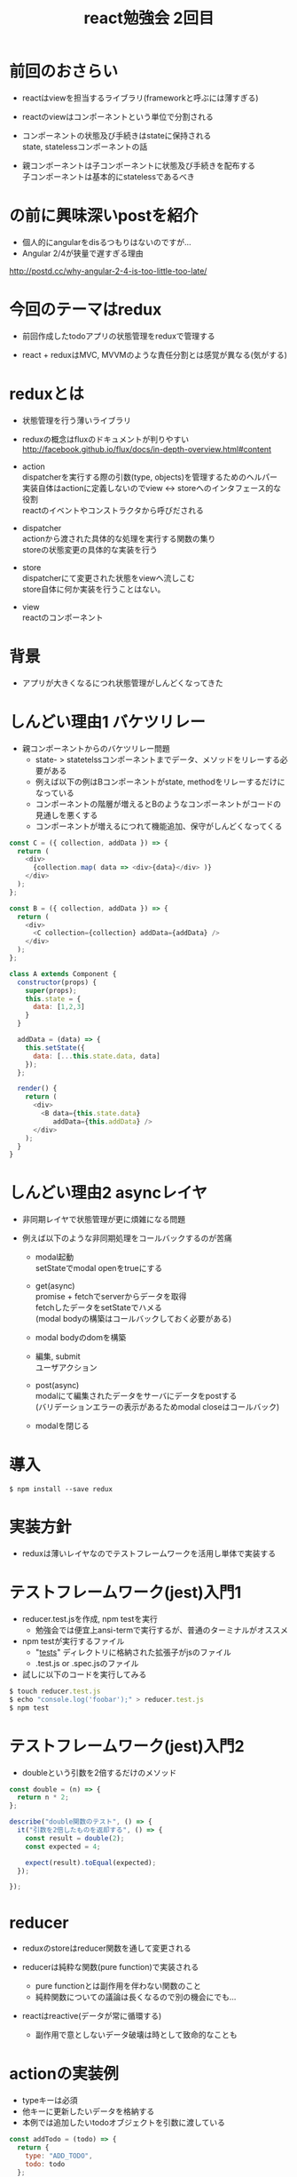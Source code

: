 #+title: react勉強会 2回目
#+STARTUP: indent inlineimages
#+options: ^:nil \n:t

* 前回のおさらい
- reactはviewを担当するライブラリ(frameworkと呼ぶには薄すぎる)

- reactのviewはコンポーネントという単位で分割される

- コンポーネントの状態及び手続きはstateに保持される
  state, statelessコンポーネントの話

- 親コンポーネントは子コンポーネントに状態及び手続きを配布する
  子コンポーネントは基本的にstatelessであるべき

* の前に興味深いpostを紹介
- 個人的にangularをdisるつもりはないのですが...
- Angular 2/4が狭量で遅すぎる理由
http://postd.cc/why-angular-2-4-is-too-little-too-late/

* 今回のテーマはredux
- 前回作成したtodoアプリの状態管理をreduxで管理する
  
- react + reduxはMVC, MVVMのような責任分割とは感覚が異なる(気がする)

* reduxとは
- 状態管理を行う薄いライブラリ

- reduxの概念はfluxのドキュメントが判りやすい
  http://facebook.github.io/flux/docs/in-depth-overview.html#content

- action
  dispatcherを実行する際の引数(type, objects)を管理するためのヘルパー
  実装自体はactionに定義しないのでview <-> storeへのインタフェース的な役割
  reactのイベントやコンストラクタから呼びだされる

- dispatcher
  actionから渡された具体的な処理を実行する関数の集り
  storeの状態変更の具体的な実装を行う
  
- store
  dispatcherにて変更された状態をviewへ流しこむ
  store自体に何か実装を行うことはない。

- view
  reactのコンポーネント

* 背景
- アプリが大きくなるにつれ状態管理がしんどくなってきた

* しんどい理由1 バケツリレー
- 親コンポーネントからのバケツリレー問題
  - state- > statetelssコンポーネントまでデータ、メソッドをリレーする必要がある
  - 例えば以下の例はBコンポーネントがstate, methodをリレーするだけになっている
  - コンポーネントの階層が増えるとBのようなコンポーネントがコードの見通しを悪くする
  - コンポーネントが増えるにつれて機能追加、保守がしんどくなってくる

#+begin_src js
const C = ({ collection, addData }) => {
  return (
    <div>
      {collection.map( data => <div>{data}</div> )}
    </div>
  );
};

const B = ({ collection, addData }) => {
  return (
    <div>
      <C collection={collection} addData={addData} />
    </div>
  );
};

class A extends Component {
  constructor(props) {
    super(props);
    this.state = {
      data: [1,2,3]
    }
  }

  addData = (data) => {
    this.setState({
      data: [...this.state.data, data]
    });
  };

  render() {
    return (
      <div>
        <B data={this.state.data}
           addData={this.addData} />
      </div>
    );
  }
}
#+end_src

* しんどい理由2 asyncレイヤ
- 非同期レイヤで状態管理が更に煩雑になる問題

- 例えば以下のような非同期処理をコールバックするのが苦痛
  - modal起動
    setStateでmodal openをtrueにする

  - get(async)
    promise + fetchでserverからデータを取得
    fetchしたデータをsetStateでハメる
    (modal bodyの構築はコールバックしておく必要がある)

  - modal bodyのdomを構築

  - 編集, submit 
    ユーザアクション

  - post(async) 
    modalにて編集されたデータをサーバにデータをpostする
    (バリデーションエラーの表示があるためmodal closeはコールバック)

  - modalを閉じる

* 導入

#+begin_src shell
$ npm install --save redux
#+end_src

* 実装方針
- reduxは薄いレイヤなのでテストフレームワークを活用し単体で実装する

* テストフレームワーク(jest)入門1
- reducer.test.jsを作成, npm testを実行
  - 勉強会では便宜上ansi-termで実行するが、普通のターミナルがオススメ

- npm testが実行するファイル
  - "__tests__" ディレクトリに格納された拡張子がjsのファイル
  - .test.js or .spec.jsのファイル

- 試しに以下のコードを実行してみる

#+begin_src js
$ touch reducer.test.js
$ echo "console.log('foobar');" > reducer.test.js
$ npm test
#+end_src

* テストフレームワーク(jest)入門2
- doubleという引数を2倍するだけのメソッド
  
#+begin_src js
const double = (n) => {
  return n * 2;
};

describe("double関数のテスト", () => {
  it("引数を2倍したものを返却する", () => {
    const result = double(2);
    const expected = 4;

    expect(result).toEqual(expected);
  });

});
#+end_src

* reducer
- reduxのstoreはreducer関数を通して変更される

- reducerは純粋な関数(pure function)で実装される
  - pure functionとは副作用を伴わない関数のこと
  - 純粋関数についての議論は長くなるので別の機会にでも...

- reactはreactive(データが常に循環する)
  - 副作用で意としないデータ破壊は時として致命的なことも

* actionの実装例

- typeキーは必須
- 他キーに更新したいデータを格納する
- 本例では追加したいtodoオブジェクトを引数に渡している

#+begin_src js
const addTodo = (todo) => {
  return {
    type: "ADD_TODO",
    todo: todo
  };
};
#+end_src

* reducerの実装例

- initialState = 初期データ
- actionから渡されたtodoオブジェクトをconatしているだけ
#+begin_src js
const initialState = [
  {id: 1, name: "react勉強する", done: true},
  {id: 2, name: "更にreactを勉強する", done: false}
];

const todoReducer = (state = initialState, action) => {
  switch ( action.type ) {
  case "ADD_TODO":
    // [ ...ary, obj ] は ary.dconcat(obj)のシンタックスシュガー
    return [...state, action.todo];
  default:
    return state;
  }
};
#+end_src

* [...]シンタックスシュガー

- [...]はconcatと同じ 配列に値を追加し返却する
#+begin_src js
const aryA = [1,2,3];
const pushValue = 4;

[ ...aryA, pushValue ] // => [1,2,3,4]
aryA.concat(pushValue) // => [1,2,3,4]
#+end_src

* addTodoのtest

#+begin_src js
describe("todoReducerのテスト", () => {

  it("ADD_TODO", () => {
    const newTodo = { id: 3, name: "reducerを勉強する", done: false };
    const result = todoReducer(initialState, addTodo(newTodo));

    // 期待する値はinitialStateにnewTodoをconcatしたもの
    const expected = [
      {id: 1, name: "react勉強する", done: true},
      {id: 2, name: "更にreactを勉強する", done: false},
      newTodo
    ];
    expect(result).toEqual(expected);
  });
});
#+end_src

* toggleTodoの実装

- action
  - doneをトグルしたいtodoのidを渡している

#+begin_src js
const toggleTodo = (todo_id) => {
  return {
    type: "TOGGLE_TODO",
    todo_id: todo_id
  };
};
#+end_src

- reducer
- ちょっと難解だが引数のtodo_idのdoneをトグルしているだけ

#+begin_src js
  case "TOGGLE_TODO":
    const newTodo = state.map(todo => {
      if (todo.id === action.todo_id) {
        return { ...todo, done: !todo.done };
      }
      else {
        return todo;
      }
    });

    return newTodo;
#+end_src

* Array.prototype.map

Array.prototype.map
#+begin_src js
const array = [ 1, 2, 3 ];

// 配列の各要素を2倍して返却する
array.map(a => a * 2); // [2, 4, 6]

// 配列の各要素が2の倍数であれば0を返却する
array.map(a => {
  if ( a % 2 === 0 ) {
    return 0;
  }
  else {
    return a;
  }
}); // [1,0,3]
#+end_src

* {...}シンタックスシュガー

- オブジェクトをマージする
#+begin_src js

// key, valueを追加
let todo = { id: 1, name: "foo" };
{ ...todo, done: false }; // { id: 1, name: "foo", done: false }

// 指定したkeyのvalueを上書き
let todo = { id: 1, name: "foo", done: false };
{ ...todo, done: !todo.done }; // { id: 1, name: "foo", done: true }

// 複数のkey, valueを追加
let todo = { id: 1 };
{ ...todo, name: "foo", done: false }; // { id: 1, name: "foo", done: true }
#+end_src

* ということでtoggle reducerをリファクタ

- 冗長なのでシンプルにする
  - リファクタした瞬間にテストが走るのがイイ

#+begin_src js
  case "TOGGLE_TODO":
    return state.map(todo => {
      return todo.id === action.todo_id
      ? { ...todo, done: !todo.done }
      : todo;
    });
#+end_src

* toggleTodoテストの実装

#+begin_src js
  it("TOGGLE_TODO", () => {
    const toggleTodoId = 2;
    const result = todoReducer(initialState, toggleTodo(toggleTodoId));
    const expected = [
      {id: 1, name: "react勉強する", done: true},
      {id: 2, name: "更にreactを勉強する", done: true}, // doneがtrue->false
    ];

    expect(result).toEqual(expected);
  });
#+end_src

* addTodoに機能を追加

- idは自動でincrementされたものが付与される
- doneのデフォルト値はfalse

- action
#+begin_src js
const addTodo = (name) => {
  return {
    type: "ADD_TODO",
    name: name
  };
};
#+end_src

- reducer
#+begin_src js
  case "ADD_TODO":
    // [ ...ary, obj ] は ary.dconcat(obj)のシンタックスシュガー
    const newTodo = {
      id: state.slice().sort( (a, b) => b.id - a.id )[0].id + 1,
      name: action.name,
      done: false
    };

    return [...state, newTodo];
#+end_src

- test
#+begin_src js
  it("ADD_TODO", () => {
    const newTodo = "reducerを勉強する";
    const result = todoReducer(initialState, addTodo(newTodo));

    // 期待する値はinitialStateにnewTodoをconcatしたもの
    const expected = [
      {id: 1, name: "react勉強する", done: true},
      {id: 2, name: "更にreactを勉強する", done: false},
      {id: 3, name: newTodo, done: false}
    ];
    expect(result).toEqual(expected);
  });
#+end_src

* 作成したreducerをredux storeに組み込む

- reactと連携するための下準備
- react viewを購読(subscribe)する必要があるので
#+begin_src js
import { createStore } from "redux";
...
const store = createStore(todoReducer);
#+end_src

* storeのテスト

- dispatchにactionを渡す
- getStateで現在のstoreの状態を取得する
#+begin_src js
describe("storeのテスト", () => {
  it("ADD_TODO", () => {
    const newTodo = "storeを勉強する";
    store.dispatch(addTodo(newTodo));
    const result = store.getState();
    const expected = [
      {id: 1, name: "react勉強する", done: true},
      {id: 2, name: "更にreactを勉強する", done: false},
      {id: 3, name: newTodo, done: false}
    ];

    expect(result).toEqual(expected);
  });
});
#+end_src

* reducer, actionを別ファイルに切り出し
15/reduxブランチを参照

* reactとreduxをconnectする

- index.js
  - 全コンポーネントにstoreを流しこむ
#+begin_src js
+import store from "./reducer";
+import { Provider } from "react-redux";
 import App from "./App";
 
 ReactDOM.render(
-  <App />,
+  <Provider store={store}>
+    <App />
#+end_src

* reactとreduxをconnectする
- App.js
  - 裏側にstoreが入りこんでいるのでconnectする
  - stateをstoreに置換する

#+begin_src js
+import { connect } from "react-redux";
 import Todo from "./Todo";
 
 class App extends Component {
@@ -68,4 +69,12 @@ class App extends Component {
   }
 };
+          {this.props.todos.map(todo => 
           <Todo todo={todo} toggleTodo={toggleTodo} />)}
 
+const mapStateToProps = state => {
+  return {
+    todos: state
+  };
+};
+
+App = connect(mapStateToProps)(App);
#+end_src

* setStateをdispatchに置換する

- このままだと、add,toggleが動作しない
- setStateを実行するメソッドをdispatchに置換する

- まずはaddTodoから
#+begin_src js
+import { addTodo } from "./actions";
 
 class App extends Component {
   constructor(props) {
@@ -29,17 +30,7 @@ class App extends Component {
     const addTodo = (e) => {
       if (e.key !== "Enter") return;
 
-      const next_id = this.state.todos.slice()
-            .sort( (a, b) => b.id - a.id )[0].id + 1;
-
-      const newTodo = {
-        id: next_id,
-        name: this.refs.todoText.value,
-        done: false
-      };
-
-      this.setState({ todos: [...this.state.todos, newTodo] });
-
+      this.props.addTodo(this.refs.todoText.value);
       this.refs.todoText.value = "";
     };
 
@@ -69,12 +60,18 @@ class App extends Component {
   }
 };
 
+const mapDispatchToProps = dispatch => {
+  return {
+    addTodo: name => dispatch(addTodo(name))
+  };
+};
+
 
-App = connect(mapStateToProps)(App);
+App = connect(mapStateToProps, mapDispatchToProps)(App);

#+end_src

* setStateをdispatchに置換する

- Todo.js
#+begin_src js
+import { connect } from "react-redux";
+import { toggleTodo } from "./actions";

-        <button onClick={() => toggleTodo(todo.id)}>
+        <button onClick={() => this.props.toggleTodo(todo.id)}>
 
+const mapStateToProps = state => {
+  return { };
+};
+
+const mapDispatchToProps = dispatch => {
+  return {
+    toggleTodo: todo_id => dispatch(toggleTodo(todo_id))
+  };
+};
+
+Todo = connect(mapStateToProps, mapDispatchToProps)(Todo);
#+end_src

- App.js
  - 不要なメソッドを削除する
#+begin_src js
-    const toggleTodo = (todo_id) => {
-      this.setState({
-        todos: this.state.todos.map(
-          todo => todo.id === todo_id ?
-            {...todo, done: !todo.done} : todo
-        )
-      });
-    };
-
 
-          <Todo todo={todo} toggleTodo={toggleTodo} />)}
+          <Todo todo={todo} />)}
#+end_src

* hideDoneの存在を忘れていた

- doneを非表示にするのを忘れていたので
#+begin_src js
     const todos = this.state.hideDone
+          ? this.props.todos.filter( todo => !todo.done )
+          : this.props.todos;

          {todos.map(todo => 
          <Todo todo={todo} />)}
#+end_src

- もうstate.todosは不要になった
#+begin_src js
     this.state = {
-      todos: [
-        {id: 1, name: "react勉強する", done: true},
-        {id: 2, name: "更にreactを勉強する", done: false}
-      ],
       hideDone: false
#+end_src
